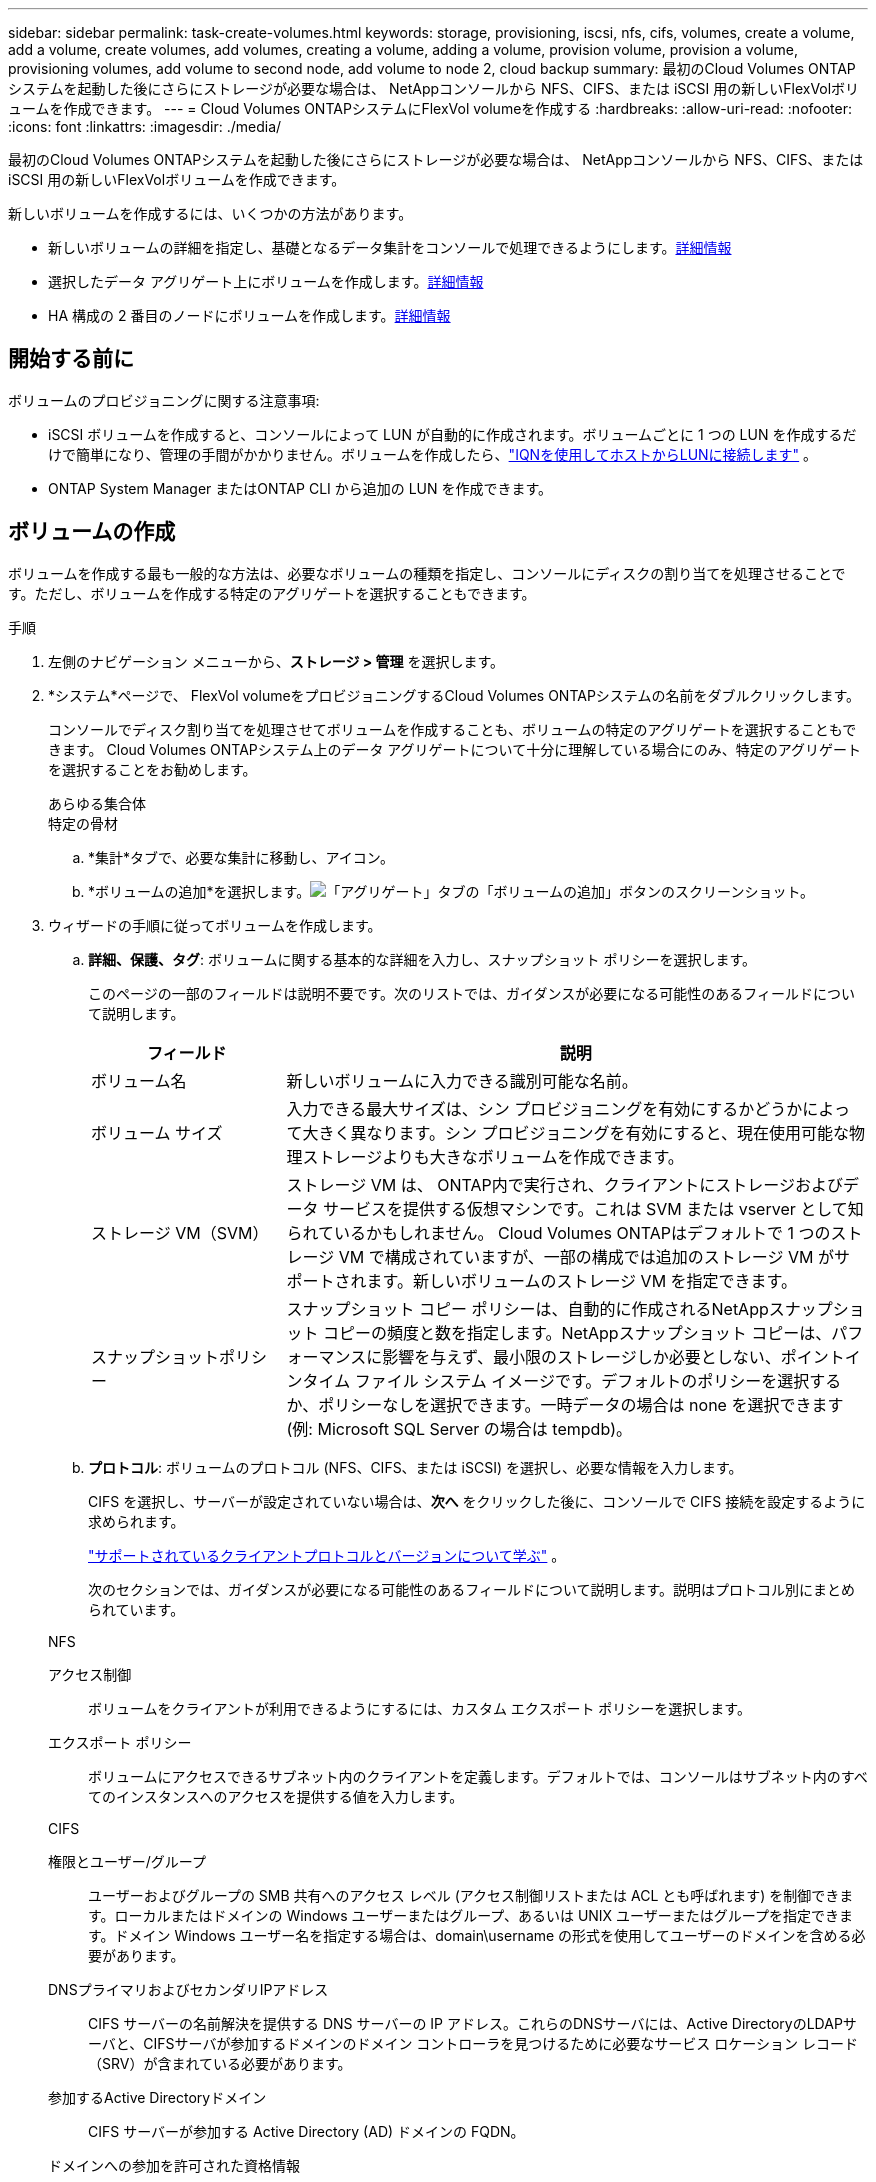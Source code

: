 ---
sidebar: sidebar 
permalink: task-create-volumes.html 
keywords: storage, provisioning, iscsi, nfs, cifs, volumes, create a volume, add a volume, create volumes, add volumes, creating a volume, adding a volume, provision volume, provision a volume, provisioning volumes, add volume to second node, add volume to node 2, cloud backup 
summary: 最初のCloud Volumes ONTAPシステムを起動した後にさらにストレージが必要な場合は、 NetAppコンソールから NFS、CIFS、または iSCSI 用の新しいFlexVolボリュームを作成できます。 
---
= Cloud Volumes ONTAPシステムにFlexVol volumeを作成する
:hardbreaks:
:allow-uri-read: 
:nofooter: 
:icons: font
:linkattrs: 
:imagesdir: ./media/


[role="lead"]
最初のCloud Volumes ONTAPシステムを起動した後にさらにストレージが必要な場合は、 NetAppコンソールから NFS、CIFS、または iSCSI 用の新しいFlexVolボリュームを作成できます。

新しいボリュームを作成するには、いくつかの方法があります。

* 新しいボリュームの詳細を指定し、基礎となるデータ集計をコンソールで処理できるようにします。<<create-a-volume,詳細情報>>
* 選択したデータ アグリゲート上にボリュームを作成します。<<create-a-volume,詳細情報>>
* HA 構成の 2 番目のノードにボリュームを作成します。<<create-volume-second-node,詳細情報>>




== 開始する前に

ボリュームのプロビジョニングに関する注意事項:

* iSCSI ボリュームを作成すると、コンソールによって LUN が自動的に作成されます。ボリュームごとに 1 つの LUN を作成するだけで簡単になり、管理の手間がかかりません。ボリュームを作成したら、link:https://docs.netapp.com/us-en/bluexp-cloud-volumes-ontap/task-connect-lun.html["IQNを使用してホストからLUNに接続します"^] 。
* ONTAP System Manager またはONTAP CLI から追加の LUN を作成できます。


ifdef::aws[]

* AWS で CIFS を使用する場合は、DNS と Active Directory を設定する必要があります。詳細については、link:reference-networking-aws.html["Cloud Volumes ONTAP for AWS のネットワーク要件"] 。
* Cloud Volumes ONTAP構成がAmazon EBS Elastic Volumes機能をサポートしている場合は、link:concept-aws-elastic-volumes.html["ボリュームを作成すると何が起こるかについて詳しく知る"] 。


endif::aws[]



== ボリュームの作成

ボリュームを作成する最も一般的な方法は、必要なボリュームの種類を指定し、コンソールにディスクの割り当てを処理させることです。ただし、ボリュームを作成する特定のアグリゲートを選択することもできます。

.手順
. 左側のナビゲーション メニューから、*ストレージ > 管理* を選択します。
. *システム*ページで、 FlexVol volumeをプロビジョニングするCloud Volumes ONTAPシステムの名前をダブルクリックします。
+
コンソールでディスク割り当てを処理させてボリュームを作成することも、ボリュームの特定のアグリゲートを選択することもできます。  Cloud Volumes ONTAPシステム上のデータ アグリゲートについて十分に理解している場合にのみ、特定のアグリゲートを選択することをお勧めします。

+
[role="tabbed-block"]
====
.あらゆる集合体
--
[ボリューム] タブを選択し、[ボリュームの追加] をクリックします。image:screenshot_add_volume_button.png["「概要」タブの「ボリュームの追加」ボタンのスクリーンショット。"]

--
.特定の骨材
--
.. *集計*タブで、必要な集計に移動し、image:icon-action.png[""]アイコン。
.. *ボリュームの追加*を選択します。image:screenshot_add_volume_button_agg.png["「アグリゲート」タブの「ボリュームの追加」ボタンのスクリーンショット。"]


--
====
. ウィザードの手順に従ってボリュームを作成します。
+
.. *詳細、保護、タグ*: ボリュームに関する基本的な詳細を入力し、スナップショット ポリシーを選択します。
+
このページの一部のフィールドは説明不要です。次のリストでは、ガイダンスが必要になる可能性のあるフィールドについて説明します。

+
[cols="2,6"]
|===
| フィールド | 説明 


| ボリューム名 | 新しいボリュームに入力できる識別可能な名前。 


| ボリューム サイズ | 入力できる最大サイズは、シン プロビジョニングを有効にするかどうかによって大きく異なります。シン プロビジョニングを有効にすると、現在使用可能な物理ストレージよりも大きなボリュームを作成できます。 


| ストレージ VM（SVM） | ストレージ VM は、 ONTAP内で実行され、クライアントにストレージおよびデータ サービスを提供する仮想マシンです。これは SVM または vserver として知られているかもしれません。 Cloud Volumes ONTAPはデフォルトで 1 つのストレージ VM で構成されていますが、一部の構成では追加のストレージ VM がサポートされます。新しいボリュームのストレージ VM を指定できます。 


| スナップショットポリシー | スナップショット コピー ポリシーは、自動的に作成されるNetAppスナップショット コピーの頻度と数を指定します。NetAppスナップショット コピーは、パフォーマンスに影響を与えず、最小限のストレージしか必要としない、ポイントインタイム ファイル システム イメージです。デフォルトのポリシーを選択するか、ポリシーなしを選択できます。一時データの場合は none を選択できます (例: Microsoft SQL Server の場合は tempdb)。 
|===
.. *プロトコル*: ボリュームのプロトコル (NFS、CIFS、または iSCSI) を選択し、必要な情報を入力します。
+
CIFS を選択し、サーバーが設定されていない場合は、*次へ* をクリックした後に、コンソールで CIFS 接続を設定するように求められます。

+
link:concept-client-protocols.html["サポートされているクライアントプロトコルとバージョンについて学ぶ"] 。

+
次のセクションでは、ガイダンスが必要になる可能性のあるフィールドについて説明します。説明はプロトコル別にまとめられています。

+
[role="tabbed-block"]
====
.NFS
--
アクセス制御:: ボリュームをクライアントが利用できるようにするには、カスタム エクスポート ポリシーを選択します。
エクスポート ポリシー:: ボリュームにアクセスできるサブネット内のクライアントを定義します。デフォルトでは、コンソールはサブネット内のすべてのインスタンスへのアクセスを提供する値を入力します。


--
.CIFS
--
権限とユーザー/グループ:: ユーザーおよびグループの SMB 共有へのアクセス レベル (アクセス制御リストまたは ACL とも呼ばれます) を制御できます。ローカルまたはドメインの Windows ユーザーまたはグループ、あるいは UNIX ユーザーまたはグループを指定できます。ドメイン Windows ユーザー名を指定する場合は、domain\username の形式を使用してユーザーのドメインを含める必要があります。
DNSプライマリおよびセカンダリIPアドレス:: CIFS サーバーの名前解決を提供する DNS サーバーの IP アドレス。これらのDNSサーバには、Active DirectoryのLDAPサーバと、CIFSサーバが参加するドメインのドメイン コントローラを見つけるために必要なサービス ロケーション レコード（SRV）が含まれている必要があります。
+
--
ifdef::gcp[]

--


Google Managed Active Directory を構成している場合、デフォルトでは 169.254.169.254 IP アドレスを使用して AD にアクセスできます。

endif::gcp[]

参加するActive Directoryドメイン:: CIFS サーバーが参加する Active Directory (AD) ドメインの FQDN。
ドメインへの参加を許可された資格情報:: AD ドメイン内の指定された組織単位 (OU) にコンピューターを追加するのに十分な権限を持つ Windows アカウントの名前とパスワード。
CIFS server NetBIOS name:: AD ドメイン内で一意の CIFS サーバー名。
組織単位:: CIFS サーバーに関連付ける AD ドメイン内の組織単位。デフォルトは CN=Computers です。


ifdef::aws[]

*** AWS Managed Microsoft AD をCloud Volumes ONTAPの AD サーバーとして設定するには、このフィールドに *OU=Computers,OU=corp* と入力します。


endif::aws[]

ifdef::azure[]

*** Azure AD Domain Services をCloud Volumes ONTAPの AD サーバーとして構成するには、このフィールドに *OU=AADDC Computers* または *OU=AADDC Users* と入力します。https://docs.microsoft.com/en-us/azure/active-directory-domain-services/create-ou["Azure ドキュメント: Azure AD Domain Services マネージド ドメインに組織単位 (OU) を作成する"^]


endif::azure[]

ifdef::gcp[]

*** Google Managed Microsoft AD をCloud Volumes ONTAPの AD サーバーとして構成するには、このフィールドに *OU=Computers,OU=Cloud* と入力します。https://cloud.google.com/managed-microsoft-ad/docs/manage-active-directory-objects#organizational_units["Google Cloud ドキュメント: Google Managed Microsoft AD の組織単位"^]


endif::gcp[]

DNSドメイン:: Cloud Volumes ONTAPストレージ仮想マシン (SVM) の DNS ドメイン。ほとんどの場合、ドメインは AD ドメインと同じです。
NTPサーバ:: Active Directory DNS を使用して NTP サーバーを構成するには、「*Active Directory ドメインを使用する*」を選択します。別のアドレスを使用して NTP サーバーを構成する必要がある場合は、API を使用する必要があります。詳細については、 https://docs.netapp.com/us-en/bluexp-automation/index.html["NetAppコンソール自動化ドキュメント"^] 。
+
--
NTP サーバーを設定できるのは、CIFS サーバーを作成するときだけであることに注意してください。  CIFS サーバーを作成した後は構成できません。

--


--
.iSCSI
--
LUN:: iSCSI ストレージ ターゲットは LUN (論理ユニット) と呼ばれ、標準のブロック デバイスとしてホストに提供されます。 iSCSI ボリュームを作成すると、コンソールによって LUN が自動的に作成されます。ボリュームごとに 1 つの LUN を作成するだけで簡単になり、管理の手間がかかりません。ボリュームを作成したら、link:task-connect-lun.html["IQNを使用してホストからLUNに接続します"] 。
イニシエーターグループ:: イニシエータ グループ (igroup) は、ストレージ システム上の指定された LUN にアクセスできるホストを指定します。
ホストイニシエーター（IQN）:: iSCSIターゲットは、標準のイーサネット ネットワーク アダプタ（NIC）、ソフトウェア イニシエータを搭載したTCPオフロード エンジン（TOE）カード、統合ネットワーク アダプタ（CNA）、または専用のホスト バス アダプタ（HBA）を介してネットワークに接続し、iSCSI修飾名（IQN）で識別されます。


--
====
.. *ディスク タイプ*: パフォーマンスのニーズとコストの要件に基づいて、ボリュームの基盤となるディスク タイプを選択します。
+
ifdef::aws[]

+
*** link:https://docs.netapp.com/us-en/bluexp-cloud-volumes-ontap/task-planning-your-config.html#size-your-system-in-aws["AWS でのシステムのサイズ設定"^]






endif::aws[]

ifdef::azure[]

* link:https://docs.netapp.com/us-en/bluexp-cloud-volumes-ontap/task-planning-your-config-azure.html#size-your-system-in-azure["Azure でのシステムのサイズ設定"^]


endif::azure[]

ifdef::gcp[]

* link:https://docs.netapp.com/us-en/bluexp-cloud-volumes-ontap/task-planning-your-config-gcp.html#size-your-system-in-gcp["Google Cloud でのシステムのサイズ設定"^]


endif::gcp[]

. *使用プロファイルと階層化ポリシー*:ボリュームのストレージ効率機能を有効にするか無効にするかを選択し、link:concept-data-tiering.html["ボリューム階層化ポリシー"] 。
+
ONTAPには、必要なストレージの総量を削減できるいくつかのストレージ効率機能が含まれています。  NetAppストレージ効率機能には、次のような利点があります。

+
シンプロビジョニング:: 物理ストレージ プールに実際に存在するよりも多くの論理ストレージをホストまたはユーザーに提供します。ストレージ スペースを事前に割り当てるのではなく、データが書き込まれるときに各ボリュームにストレージ スペースが動的に割り当てられます。
重複排除:: 同一のデータ ブロックを見つけて、単一の共有ブロックへの参照に置き換えることで効率を向上します。この手法は、同じボリューム内に存在する冗長なデータ ブロックを排除することで、ストレージ容量の要件を削減します。
圧縮:: プライマリ、セカンダリ、アーカイブ ストレージのボリューム内のデータを圧縮することで、データの保存に必要な物理容量を削減します。


. *確認*: ボリュームの詳細を確認し、[*追加*] をクリックします。


.結果
コンソールは、Cloud Volumes ONTAPシステムにボリュームを作成します。



== HA構成の2番目のノードにボリュームを作成する

デフォルトでは、コンソールは HA 構成の最初のノードにボリュームを作成します。両方のノードがクライアントにデータを提供するアクティブ/アクティブ構成が必要な場合は、2 番目のノードにアグリゲートとボリュームを作成する必要があります。

.手順
. 左側のナビゲーション メニューから、*ストレージ > 管理* を選択します。
. *システム*ページで、アグリゲートを管理するCloud Volumes ONTAPシステムの名前をダブルクリックします。
. 「集計」タブで、「集計の追加」をクリックし、集計を作成します。
+
image:screenshot_add_aggregate_cvo.png["集計の追加の進行状況を示すスクリーンショット。"]

. ホーム ノードでは、HA ペアの 2 番目のノードを選択します。
. コンソールがアグリゲートを作成したら、それを選択し、「ボリュームの作成」をクリックします。
. 新しいボリュームの詳細を入力し、「作成」をクリックします。


.結果
コンソールは、HA ペアの 2 番目のノードにボリュームを作成します。

ifdef::aws[]


TIP: 複数の AWS アベイラビリティーゾーンにデプロイされた HA ペアの場合、ボリュームが存在するノードのフローティング IP アドレスを使用して、ボリュームをクライアントにマウントする必要があります。

endif::aws[]



== ボリュームを作成した後

CIFS共有をプロビジョニングした場合は、ファイルとフォルダに対する権限をユーザまたはグループに付与し、ユーザが共有にアクセスしてファイルを作成できることを確認してください。

ボリュームにクォータを適用する場合は、 ONTAP System Manager またはONTAP CLI を使用する必要があります。クォータを使用すると、ユーザー、グループ、または qtree が使用するディスク領域とファイル数を制限したり追跡したりできます。
